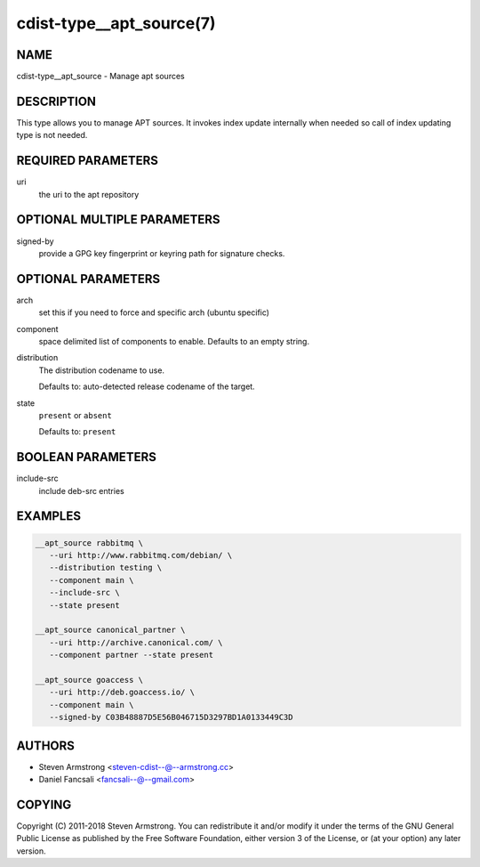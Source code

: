 cdist-type__apt_source(7)
=========================

NAME
----
cdist-type__apt_source - Manage apt sources


DESCRIPTION
-----------
This type allows you to manage APT sources. It invokes index update internally
when needed so call of index updating type is not needed.


REQUIRED PARAMETERS
-------------------
uri
   the uri to the apt repository


OPTIONAL MULTIPLE PARAMETERS
----------------------------
signed-by
   provide a GPG key fingerprint or keyring path for signature checks.


OPTIONAL PARAMETERS
-------------------
arch
   set this if you need to force and specific arch (ubuntu specific)
component
   space delimited list of components to enable. Defaults to an empty string.
distribution
   The distribution codename to use.

   Defaults to: auto-detected release codename of the target.
state
   ``present`` or ``absent``

   Defaults to: ``present``


BOOLEAN PARAMETERS
------------------
include-src
   include deb-src entries


EXAMPLES
--------

.. code-block:: sh

   __apt_source rabbitmq \
      --uri http://www.rabbitmq.com/debian/ \
      --distribution testing \
      --component main \
      --include-src \
      --state present

   __apt_source canonical_partner \
      --uri http://archive.canonical.com/ \
      --component partner --state present

   __apt_source goaccess \
      --uri http://deb.goaccess.io/ \
      --component main \
      --signed-by C03B48887D5E56B046715D3297BD1A0133449C3D


AUTHORS
-------
* Steven Armstrong <steven-cdist--@--armstrong.cc>
* Daniel Fancsali <fancsali--@--gmail.com>


COPYING
-------
Copyright \(C) 2011-2018 Steven Armstrong.
You can redistribute it and/or modify it under the terms of the GNU General
Public License as published by the Free Software Foundation, either version 3 of
the License, or (at your option) any later version.
